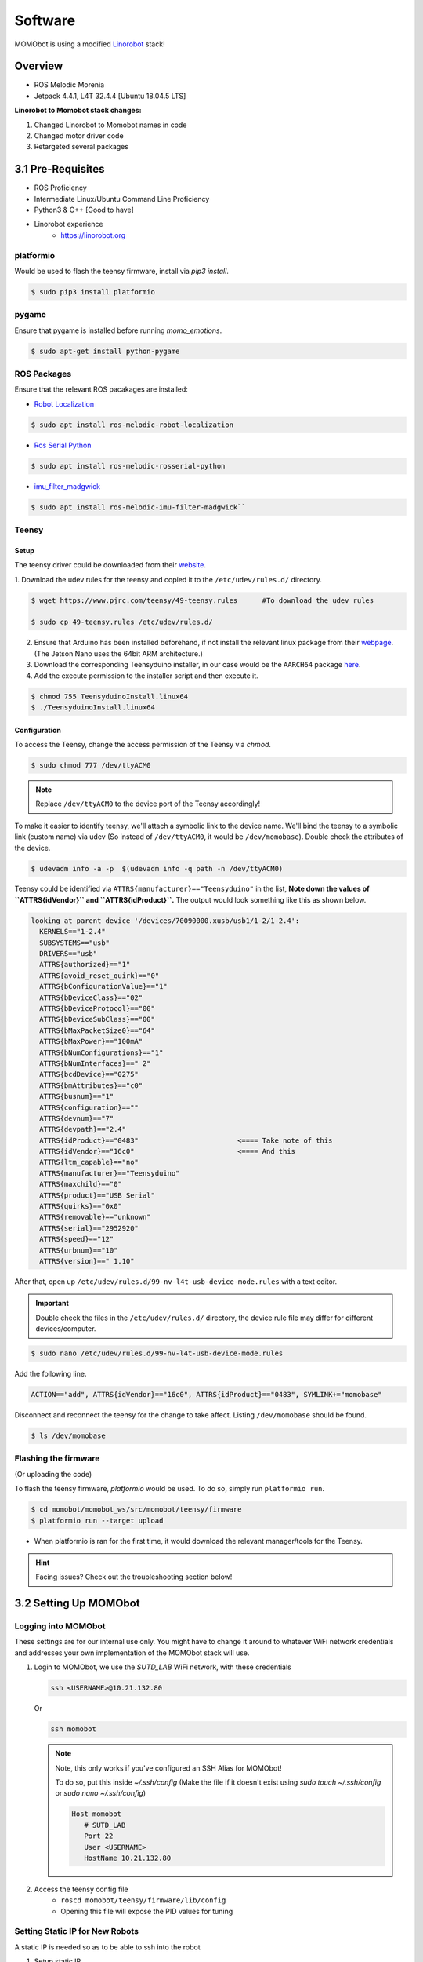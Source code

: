 Software
========

MOMObot is using a modified `Linorobot <https://linorobot.org>`_ stack!

Overview
--------

- ROS Melodic Morenia
- Jetpack 4.4.1, L4T 32.4.4 [Ubuntu 18.04.5 LTS]

**Linorobot to Momobot stack changes:**

1. Changed Linorobot to Momobot names in code

2. Changed motor driver code

3. Retargeted several packages

3.1 Pre-Requisites
------------------

- ROS Proficiency
- Intermediate Linux/Ubuntu Command Line Proficiency
- Python3 & C++ [Good to have]
- Linorobot experience
    - https://linorobot.org

platformio
^^^^^^^^^^

Would be used to flash the teensy firmware, install via `pip3 install`.

.. code:: bash

  $ sudo pip3 install platformio

pygame
^^^^^^

Ensure that pygame is installed before running *momo_emotions*.

.. code:: bash

  $ sudo apt-get install python-pygame


ROS Packages
^^^^^^^^^^^^

Ensure that the relevant ROS pacakages are installed:

- `Robot Localization <https://github.com/cra-ros-pkg/robot_localization>`_

.. code:: bash

  $ sudo apt install ros-melodic-robot-localization

- `Ros Serial Python <http://wiki.ros.org/rosserial>`_

.. code:: bash

  $ sudo apt install ros-melodic-rosserial-python

- `imu_filter_madgwick <http://wiki.ros.org/imu_filter_madgwick>`_

.. code:: bash

  $ sudo apt install ros-melodic-imu-filter-madgwick``

Teensy
^^^^^^

Setup
~~~~~

The teensy driver could be downloaded from their
`website <https://www.pjrc.com/teensy/td_download.html>`_.

1. Download the udev rules for the teensy and copied it to the
``/etc/udev/rules.d/`` directory.

.. code:: bash

  $ wget https://www.pjrc.com/teensy/49-teensy.rules      #To download the udev rules

  $ sudo cp 49-teensy.rules /etc/udev/rules.d/

2. Ensure that Arduino has been installed beforehand, if not install the
   relevant linux package from their `webpage <https://www.arduino.cc/en/software/>`_.
   (The Jetson Nano uses the 64bit ARM architecture.)

3. Download the corresponding Teensyduino installer, in our case would be the
   ``AARCH64`` package `here <https://www.pjrc.com/teensy/td_153/TeensyduinoInstall.linuxaarch64>`_.

4. Add the execute permission to the installer script and then execute it.

.. code:: bash

  $ chmod 755 TeensyduinoInstall.linux64
  $ ./TeensyduinoInstall.linux64


Configuration
~~~~~~~~~~~~~

To access the Teensy, change the access permission of the Teensy via `chmod`.

.. code:: bash

  $ sudo chmod 777 /dev/ttyACM0

.. note::

  Replace ``/dev/ttyACM0`` to the device port of the Teensy accordingly!

To make it easier to identify teensy, we'll attach a symbolic link to the
device name. We'll bind the teensy to a symbolic link (custom name) via udev
(So instead of ``/dev/ttyACM0``, it would be ``/dev/momobase``). Double check the
attributes of the device.

.. code:: bash

  $ udevadm info -a -p  $(udevadm info -q path -n /dev/ttyACM0)

Teensy could be identified via ``ATTRS{manufacturer}=="Teensyduino"`` in the
list, **Note down the values of ``ATTRS{idVendor}`` and ``ATTRS{idProduct}``.**
The output would look something like this as shown below.

.. code:: bash

  looking at parent device '/devices/70090000.xusb/usb1/1-2/1-2.4':
    KERNELS=="1-2.4"
    SUBSYSTEMS=="usb"
    DRIVERS=="usb"
    ATTRS{authorized}=="1"
    ATTRS{avoid_reset_quirk}=="0"
    ATTRS{bConfigurationValue}=="1"
    ATTRS{bDeviceClass}=="02"
    ATTRS{bDeviceProtocol}=="00"
    ATTRS{bDeviceSubClass}=="00"
    ATTRS{bMaxPacketSize0}=="64"
    ATTRS{bMaxPower}=="100mA"
    ATTRS{bNumConfigurations}=="1"
    ATTRS{bNumInterfaces}==" 2"
    ATTRS{bcdDevice}=="0275"
    ATTRS{bmAttributes}=="c0"
    ATTRS{busnum}=="1"
    ATTRS{configuration}==""
    ATTRS{devnum}=="7"
    ATTRS{devpath}=="2.4"
    ATTRS{idProduct}=="0483"                        <==== Take note of this
    ATTRS{idVendor}=="16c0"                         <==== And this
    ATTRS{ltm_capable}=="no"
    ATTRS{manufacturer}=="Teensyduino"
    ATTRS{maxchild}=="0"
    ATTRS{product}=="USB Serial"
    ATTRS{quirks}=="0x0"
    ATTRS{removable}=="unknown"
    ATTRS{serial}=="2952920"
    ATTRS{speed}=="12"
    ATTRS{urbnum}=="10"
    ATTRS{version}==" 1.10"

After that, open up ``/etc/udev/rules.d/99-nv-l4t-usb-device-mode.rules``
with a text editor.

.. important::

  Double check the files in the ``/etc/udev/rules.d/`` directory, the device rule
  file may differ for different devices/computer.

.. code:: bash

  $ sudo nano /etc/udev/rules.d/99-nv-l4t-usb-device-mode.rules

Add the following line.

.. code:: bash

  ACTION=="add", ATTRS{idVendor}=="16c0", ATTRS{idProduct}=="0483", SYMLINK+="momobase"

Disconnect and reconnect the teensy for the change to take affect. Listing
``/dev/momobase`` should be found.

.. code:: bash

  $ ls /dev/momobase

Flashing the firmware
^^^^^^^^^^^^^^^^^^^^^

(Or uploading the code)

To flash the teensy firmware, `platformio` would be used. To do so, simply run
``platformio run``.

.. code:: bash

  $ cd momobot/momobot_ws/src/momobot/teensy/firmware
  $ platformio run --target upload

- When platformio is ran for the first time, it would download the relevant
  manager/tools for the Teensy.

.. hint::

  Facing issues? Check out the troubleshooting section below!

3.2 Setting Up MOMObot
----------------------

Logging into MOMObot
^^^^^^^^^^^^^^^^^^^^

These settings are for our internal use only. You might have to change it around to whatever WiFi network credentials and addresses your own implementation of the MOMObot stack will use.

1. Login to MOMObot, we use the `SUTD_LAB` WiFi network, with these credentials

   .. code:: bash

    ssh <USERNAME>@10.21.132.80

   Or

   .. code:: bash

    ssh momobot

   .. note::

      Note, this only works if you've configured an SSH Alias for MOMObot!

      To do so, put this inside `~/.ssh/config` (Make the file if it doesn't exist using `sudo touch ~/.ssh/config` or `sudo nano ~/.ssh/config`)

      .. code::

       Host momobot
          # SUTD_LAB
          Port 22
          User <USERNAME>
          HostName 10.21.132.80


2. Access the teensy config file
    - ``roscd momobot/teensy/firmware/lib/config``

    - Opening this file will expose the PID values for tuning

Setting Static IP for New Robots
^^^^^^^^^^^^^^^^^^^^^^^^^^^^^^^^

A static IP is needed so as to be able to ssh into the robot

1. Setup static IP

   .. code:: bash

     $ route -n # Use this to check default gateway and netmask

   - Netmask is the Genmask

   - Gateway is Gateway

   Also check if you need a DNS setup. (SUTD requires this one: 192.168.2.100)

2. Then enable ssh

   .. code:: bash

     $ sudo apt-get install openssh-server

To set Static IP, under WiFi connection settings, click edit connections.
Set IPV4, set manual, set static address, Netmask and Gateway, according to `route -n` in the commandline

To work with SUTD wifi for internet, use DNS Server: `192.168.2.100`

Install ROS and Other Packages if needed
^^^^^^^^^^^^^^^^^^^^^^^^^^^^^^^^^^^^^^^^

1. Run the install scripts from setup_scripts
    - Credits: https://github.com/methyldragon/quick-install-scripts

2. Specific order:
    - ``./convenience_tools_install``

    - ``./ros_lino_base_install``

    - ``./robot_playground_install``

  This should install your net tools, ROS, as well as the pre-requisite Linorobot stack.

3. Then, copy paste the scripts in the `src` directory inside a ROS workspace, preferably called ``momobot_ws``

Setup the ``~/.bashrc`` on MOMOBot as well as your Computer
^^^^^^^^^^^^^^^^^^^^^^^^^^^^^^^^^^^^^^^^^^^^^^^^^^^^^^^^^^^
(Otherwise you won't be able to get any ROS data!!!)

On MOMObot
~~~~~~~~~~

1. Open up the your prefered shell config in a text editor

**Bash (Default)**

.. code:: bash

  $ sudo nano ~/.bashrc


**zsh**

.. code:: zsh

  $ sudo nano ~/.zshrc

2. Append the following in the shell configuration file:

.. important::

  **PLEASE REMEMBER TO CHANGE THE THINGS IN <> & Remember to save also!**

**Bash (Default)**

.. code:: bash

        ...

        source /opt/ros/melodic/setup.bash
        source ~/catkin_ws/devel/setup.bash

        source /home/<USERNAME>/<ROS_WORKSPACE_NAME>/devel/setup.bash

        source ~/<ROS_WORKSPACE_NAME>/devel/setup.bash
        export LINOLIDAR=lms111
        export LINOBASE=2wd

        export ROS_PACKAGE_PATH=$ROS_PACKAGE_PATH:/home/<USERNAME>/<ROS_WORKSPACE_NAME>/src

        alias costmap_reset="rosservice call /move_base/clear_costmaps"

        export ROS_IP=<IP ADDRESS OF ROBOT>
        export ROS_HOSTNAME=<IP ADDRESS OF ROBOT>

**zsh**

.. code:: zsh

        ...

        source /opt/ros/melodic/setup.zsh
        source ~/catkin_ws/devel/setup.zsh

        source /home/<USERNAME>/<ROS_WORKSPACE_NAME>/devel/setup.zsh

        source ~/<ROS_WORKSPACE_NAME>/devel/setup.zsh
        export LINOLIDAR=lms111
        export LINOBASE=2wd

        export ROS_PACKAGE_PATH=$ROS_PACKAGE_PATH:/home/<USERNAME>/<ROS_WORKSPACE_NAME>/src

        alias costmap_reset="rosservice call /move_base/clear_costmaps"

        export ROS_IP=<IP ADDRESS OF ROBOT>
        export ROS_HOSTNAME=<IP ADDRESS OF ROBOT>

On Computer
~~~~~~~~~~~

1. ``sudo nano ~/.bashrc``

2. Append this

    - PLEASE REMEMBER TO CHANGE THE THINGS IN <>

.. code:: bash

    ip=$(ip addr show wlo1 | grep -o 'inet [0-9]\+\.[0-9]\+\.[0-9]\+\.[0-9]\+' | grep -o [0-9].*)

    export ROS_MASTER_URI=http://<ROBOT_IP_ADDRESS>:11311
    export ROS_IP=$ip
    export ROS_HOSTNAME=$ip

3.3 Running MOMObot Capabilities
--------------------------------

This section assumes knowledge of ROS and basic Linorobot packages.
This is because MOMObot is based heavily on the Linorobot stack.

Startup and Bringup Process
^^^^^^^^^^^^^^^^^^^^^^^^^^^
1. Ensure that all electronics are connected and turned on
    - Ensure that the electronics battery has sufficient charge or the LIDAR will fail to function
    - Check to ensure that the LIDAR ethernet cable is connected properly or LIDAR data will not be parsed to the MOMObot stack
    - Disengage the E-stop

2. SSH into Momobot: ``ssh <USERNAME>@10.21.132.80``

3. Begin running commands, make sure they're in individual terminals!

    - When a command says **MOMOBOT**, do it in a terminal that is SSHed into MOMObot, or from the MOMObot computer directly

    - When the command says **COMPUTER**, do it on a ground station computer

4. **MOMOBOT:** Start ROSCORE before anything else (in it's own terminal on the MOMObot computer / SSH terminal): ``roscore``

    - It is helpful to run `roscore` FIRST, so if the rest of the roslaunch-es die, you can kill and restart them easily without killing the ROS Master

5. **MOMOBOT:** Bringup the MOMObot base controller: `roslaunch momobot bringup.launch`

    - Ensure that the robot is not moving during this process as the IMU will be calibrating during bringup.launch. IMU drift will be present if the robot is in motion during this process

    - Encoder ticks will be visible in this terminal window. This can be a clear indication that the motor hall sensors are being detected and can also be used for the purposes of PID tuning

6. **COMPUTER:** Start the tele operation package in it's own terminal (preferably on the ground station computer, not MOMObot):
    ``rosrun teleop_twist_keyboard teleop_twist_keyboard``
    - This will enable tele-operation functionality on MOMObot (follow the screen for instructions)

Checking MOMO Functionality
^^^^^^^^^^^^^^^^^^^^^^^^^^^

This of course requires that you have MOMObot brought up already.

1. **COMPUTER** - Open rviz:

    - ``roscd linorobot/rviz/``

    - ``rviz -d odometry.rviz``

    - Under the topic tab on the left menu, it is possible to change the topic between ``/odom`` and ``/raw_odom``.

    - It is also possible to add an additional topic and then set the keep to a larger number (e.g 10000) so as to allow for easier visualization

ROS Graph Debugging Refresher
^^^^^^^^^^^^^^^^^^^^^^^^^^^^^

If visualization of all ROS nodes is required for debugging purposes, run
     ``rosrun rqt_graph rqt_graph``
     - This will bringup the rqt graph that visualizes all ROS relations and nodes, allowing for easy debugging.

 .. image:: ../assets/sw_rqt_graph.png
   :alt: rqt_graph

(ROS nodes as seen in RQT Graph)

- ``/scan``: laser data

- ``/laser_filter``: custom node for filtering laser data

- ``/rosserial_lino``: adapter for connecting to teensy

    - It obtains ``raw_vel`` which is then sent to the ``momo_base_node``

    - This information is then sent to ``/raw_odom`` for odometry estimations

    - ``/raw_odom`` information will be sent to ``/ekf_localization`` to be used for Extended Kalman Filtering estimation of the Robot's location

- ``/imu/data``: the raw data from IMU

    - It is also fed into``/ekf_localization``

After these commands are ran the following features on Momobot are enabled:

1. Teleop, motors

2. Laser data

3. Encoder and IMU

4. Odometry testing

Running the Navigation stack
^^^^^^^^^^^^^^^^^^^^^^^^^^^^

Just like the Linorobot!

- Run this command: ``roslaunch momobot navigate.launch``

  .. image:: ../assets/sw_rqt_graph2.png
    :alt: rqt_graph

  - ``AMCL`` is the localisation node that corrects sensor drift using the laser and scanmap

  - ``map_server`` publishes the map

Autonomous localization and Navigation capabilities enabled and we can tell MOMObot to move by using Rviz or by the using command line:

1. Publishing directly to topics

   - Publish goal messages to these topics to get MOMObot to navigate to the coordinate:

     ``/move_base/goal``

     ``/move_base_simple/goal``

2. Or you can use RViz which is the easiest

   - Just use the RViz interface!

     .. code:: bash

       $ roscd momobot/rviz
       $ rviz -d navigate.rviz

     You might have to change some frame IDs and subscribed topics around, but it should work!

   - Get your data by subscribing to those topics above using ``rostopic echo <TOPIC_NAME>```


3.4 Tuning MOMObot
------------------

Changing The Map
^^^^^^^^^^^^^^^^

If you happen to have a new map that you want MOMObot to use, simply add the map and its corresponding ``.yaml`` to the ``momobot/maps`` directory.

Then, point the ``map_server`` node to the proper map by editing the ``navigate.launch`` file!

.. code:: bash

  roscd momobot/launch
  nano navigate.launch

You'll want to replace this line, changing the  map_file argument!

.. code:: xml

  <arg name="map_file" default="$(find momobot)/maps/<YOUR_MAP_NAME_HERE>.yaml"/>

EKF Tuning
^^^^^^^^^^

Method
~~~~~~

1. Mark out a square of 3m x 3m using tape

2. Using tele-operation, drive the robot in a square

3. on **Computer** in the same terminal
    - ``roscd/linorobot/rviz/``
    - ``rviz -d odometry.rviz``
    - This can be used to view the distance the robot has think it has travelled
    - In Rviz
        1. Click on Odometry in the left topic pane (it is possible to select /odom and /raw_odom)
        2. It is recommended to add another topic and indicator for /raw_odom separately to visualize it alongside the filtered odometry
        3. Change the shaft length, radius and etc as necessary (set the color to 0, 255, 0 to ensure that the arrows are distinguishable from /odom arrows)

4. Now you can edit the ``robot_localization.yaml`` EKF parameters!

    .. code:: bash

      roscd momobot/param/ekf
      nano robot_localization.yaml

Tuning Navigation Parameters
~~~~~~~~~~~~~~~~~~~~~~~~~~~~

- ``roscd momobot`` to cd into the momobot stack
- ``roscd momobot/param/`` change these files for navigation parameters

Tuning Localization Parameters
~~~~~~~~~~~~~~~~~~~~~~~~~~~~~~

- ``roscd momobot/launch/include``, then ``nano amcl.launch``
- Parameters of interest:
  - laser_max_range
  - min_particles
  - max_particles
  - odom_alpha1 (Rotation noise from rotation)
  - odom_alpha2 (Rotation noise from translation)
  - odom_alpha3 (Translation noise from translation)
  - odom_alpha4 (Translation noise from rotation)

3.5 Console Commands
--------------------

.. note::

  Each command is in each individual terminal, opened INSIDE MOMOBOT (i.e. in a terminal that is SSHed into MOMOBOT)

Set Pose
^^^^^^^^

.. code:: bash

  echo resetting pose... && rostopic pub /initialpose geometry_msgs/PoseWithCovarianceStamped '{header: {frame_id: "map"}, pose: {pose: {position: {x: 76.401, y: -15.676, z: 0.0}, orientation: {x: 0.0, y: 0.0, z: -0.10356, w: 0.99462}}, covariance: [0.25, 0.0, 0.0, 0.0, 0.0, 0.0, 0.0, 0.25, 0.0, 0.0, 0.0, 0.0, 0.0, 0.0, 0.0, 0.0, 0.0, 0.0, 0.0, 0.0, 0.0, 0.0, 0.0, 0.0, 0.0, 0.0, 0.0, 0.0, 0.0, 0.0, 0.0, 0.0, 0.0, 0.0, 0.0, 0.06853891945200942]}}' --once && echo clearing costmaps... && rosservice call /move_base/clear_costmaps && echo done!

Set Goal Pose for Autonomous Navigation
^^^^^^^^^^^^^^^^^^^^^^^^^^^^^^^^^^^^^^^

.. code:: bash

  rostopic pub /move_base_simple/goal geometry_msgs/PoseStamped '{header: {frame_id: "map"}, pose: {position: {x: 1.93851232529, y: -0.423947900534, z: 0.0}, orientation: {x: 0.0, y: 0.0, z: -0.125194964757, w: 0.992132158938}}}' --once && rosservice call /move_base/clear_costmaps

**Computer** load up rviz map again on your costmap
`roscd/linorobot/rviz/`
`rviz -d odometry.rviz`

.. important::

  Important to clear costmaps frequently as there will be phantom obstacles created the longer MOMO is in operation.

3.6 Mapping
-----------

- ``roslaunch momobot slam.launch`` on **COMPUTER**

- ``rosrun map_server map_saver`` to save the map in the current directory. This saves your map files into .yaml files and .pgm files. .pgm can be editted in photoshop, etc like a .png file.

- If you need to change the map name, do it in the ``.yaml`` file.

Setting your maps
^^^^^^^^^^^^^^^^^

- Under ``roscd momobot``, name the map properly as the ``.yaml`` files will be used to load map files here.


3.7 Exporting Display to MOMObot from Computer
----------------------------------------------

- ``export DISPLAY:0`` enables you to run commands on other computer instead of your computer. Ensure that you are on the right terminal **MOMOBOT**

- ``rosrun momo_emotions cmd_vel_face_tracking.py`` to run face cmd_vel tracking script on **MOMObot** from the **Computer Terminal**

- This allows the script to be started during events or situations where it may be difficult to access the on-board computer

3.8 Semantic Pose and Semantic Pose Sounder Packages
----------------------------------------------------

.. note::

  The ``semantic_pose`` package allows the robot to map robot coordinates to
  named locations. You can use this alongside ``semantic_pose_sounder`` to
  **let MOMObot play voice lines upon entering a particular named location!**

- Must be on **MOMOBOT**: ``roslaunch semantic_pose_sounder semantic_pose_sound.launch``

- This loads all the ros parameters required.

- Edit them in the associated `config.yaml` in the package (Check it out with ``roscd semantic_pose_sounder``)

- The location parameters are set in the following format: ``'location: [boundingpt1, boundingpt2, boundingpt3...]'``

    - Set as many bounding points as necessary but **ensure that they are in clockwise or anti-clockwise direction**

    - Bounding points define the boundary for a location (robot will be considered in that location if it is within the boundary)

    - Get bounding points from the map by running navigate.launch. The coordinates for various points on the map can be read easily

    - You can then define their names, which will be the strings published to `/location` when the robot is localised within those map zones

    - You can also define the corresponding MP3s to play!

- To check MOMObot's current location: ``rostopic echo location``

3.9 Software To-Dos
-------------------

- Laser scan matcher

- Visual odometry

- Depth camera integration

- Rear LiDAR integration (Need to combine the ``/scans`` somehow)
    - Once that's done we can swap to the DWA planner to allow MOMObot to reverse!

3.10 Troubleshooting
---------------------

libusb-0.1.so.4 not found (platformio issue)
^^^^^^^^^^^^^^^^^^^^^^^^^^^^^^^^^^^^^^^^^^^^

If you encounter the following issue:

.. code::

  teensy_loader_cli: error while loading shared libraries: libusb-0.1.so.4: cannot open shared object file: No such file or directory
  *** [upload] Error 127

It could fix be downloading the required library through ``apt install``.

.. code:: bash

  $ sudo apt-get install libusb-0.1-4

SDL Issue
^^^^^^^^^

.. code::

  [CRITICAL] [Window      ] Unable to find any valuable Window provider. Please enable debug logging (e.g. add -d if running from the command line, or change the log level in the config) and re-run your app to identify potential causes
  egl_rpi - ImportError: cannot import name 'bcm'
    File "/usr/lib/python3/dist-packages/kivy/core/__init__.py", line 63, in core_select_lib
      fromlist=[modulename], level=0)
    File "/usr/lib/python3/dist-packages/kivy/core/window/window_egl_rpi.py", line 12, in <module>
      from kivy.lib.vidcore_lite import bcm, egl

  sdl2 - ImportError: libSDL2_image-2.0.so.0: cannot open shared object file: No such file or directory
    File "/usr/lib/python3/dist-packages/kivy/core/__init__.py", line 63, in core_select_lib
      fromlist=[modulename], level=0)
    File "/usr/lib/python3/dist-packages/kivy/core/window/window_sdl2.py", line 27, in <module>
      from kivy.core.window._window_sdl2 import _WindowSDL2Storage

  x11 - ModuleNotFoundError: No module named 'kivy.core.window.window_x11'
    File "/usr/lib/python3/dist-packages/kivy/core/__init__.py", line 63, in core_select_lib
      fromlist=[modulename], level=0)

  [CRITICAL] [App         ] Unable to get a Window, abort.

The following issue is caused by a missing sdl2 library, could be resolved by installing the python3-sdl2 package.

.. code:: bash

  $ sudo apt install python3-sdl2

D-Bus Issue (Jetson TX2)
^^^^^^^^^^^^^^^^^^^^^^^^

If there are issues running programs that utillises the kivy lib as shown below:

.. code::

  [INFO   ] [Window      ] Provider: sdl2(['window_egl_rpi'] ignored)
  dbus[24434]: arguments to dbus_message_new_method_call() were incorrect, assertion "path != NULL" failed in file ../../../dbus/dbus-message.c line 1362.
  This is normally a bug in some application using the D-Bus library.

    D-Bus not built with -rdynamic so unable to print a backtrace
  Aborted (core dumped)

Add ``DBUS_FATAL_WARNINGS=0`` before the program name: (`Reference <https://bugs.launchpad.net/ubuntu/+source/libsdl2/+bug/1775067>`_)

.. code::

  DBUS_FATAL_WARNINGS=0 {python_script}

Replace ``python_script`` with the program name.
